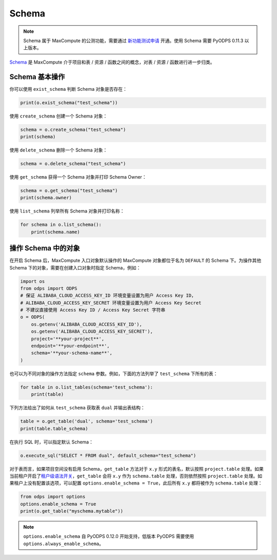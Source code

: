 .. _schema:

Schema
=======

.. note::

    Schema 属于 MaxCompute 的公测功能，需要通过 `新功能测试申请 <https://help.aliyun.com/document_detail/128366.htm>`_
    开通。使用 Schema 需要 PyODPS 0.11.3 以上版本。

`Schema <https://help.aliyun.com/document_detail/437084.html>`_ 是 MaxCompute
介于项目和表 / 资源 / 函数之间的概念，对表 / 资源 / 函数进行进一步归类。

Schema 基本操作
----------------
你可以使用 ``exist_schema`` 判断 Schema 对象是否存在：

.. code-block:: python

    print(o.exist_schema("test_schema"))

使用 ``create_schema`` 创建一个 Schema 对象：

.. code-block:: python

    schema = o.create_schema("test_schema")
    print(schema)

使用 ``delete_schema`` 删除一个 Schema 对象：

.. code-block:: python

    schema = o.delete_schema("test_schema")

使用 ``get_schema`` 获得一个 Schema 对象并打印 Schema Owner：

.. code-block:: python

    schema = o.get_schema("test_schema")
    print(schema.owner)

使用 ``list_schema`` 列举所有 Schema 对象并打印名称：

.. code-block:: python

    for schema in o.list_schema():
        print(schema.name)

操作 Schema 中的对象
-------------------
在开启 Schema 后，MaxCompute 入口对象默认操作的 MaxCompute 对象都位于名为 ``DEFAULT``
的 Schema 下。为操作其他 Schema 下的对象，需要在创建入口对象时指定 Schema，例如：

.. code-block:: python

    import os
    from odps import ODPS
    # 保证 ALIBABA_CLOUD_ACCESS_KEY_ID 环境变量设置为用户 Access Key ID，
    # ALIBABA_CLOUD_ACCESS_KEY_SECRET 环境变量设置为用户 Access Key Secret
    # 不建议直接使用 Access Key ID / Access Key Secret 字符串
    o = ODPS(
        os.getenv('ALIBABA_CLOUD_ACCESS_KEY_ID'),
        os.getenv('ALIBABA_CLOUD_ACCESS_KEY_SECRET'),
        project='**your-project**',
        endpoint='**your-endpoint**',
        schema='**your-schema-name**',
    )

也可以为不同对象的操作方法指定 ``schema`` 参数。例如，下面的方法列举了 ``test_schema``
下所有的表：

.. code-block:: python

    for table in o.list_tables(schema='test_schema'):
        print(table)

下列方法给出了如何从 ``test_schema`` 获取表 ``dual`` 并输出表结构：

.. code-block:: python

    table = o.get_table('dual', schema='test_schema')
    print(table.table_schema)

在执行 SQL 时，可以指定默认 Schema：

.. code-block:: python

    o.execute_sql("SELECT * FROM dual", default_schema="test_schema")

对于表而言，如果项目空间没有启用 Schema，``get_table`` 方法对于 ``x.y`` 形式的表名，默认按照
``project.table`` 处理。如果当前租户开启了\ `租户级语法开关 <https://help.aliyun.com/zh/maxcompute/user-guide/tenant-information>`_\ ，\
``get_table`` 会将 ``x.y`` 作为 ``schema.table`` 处理，否则依然按照 ``project.table``
处理。如果租户上没有配置该选项，可以配置 ``options.enable_schema = True``，此后所有 ``x.y``
都将被作为 ``schema.table`` 处理：

.. code-block:: python

    from odps import options
    options.enable_schema = True
    print(o.get_table("myschema.mytable"))

.. note::

   ``options.enable_schema`` 自 PyODPS 0.12.0 开始支持，低版本 PyODPS 需要使用
   ``options.always_enable_schema``。
